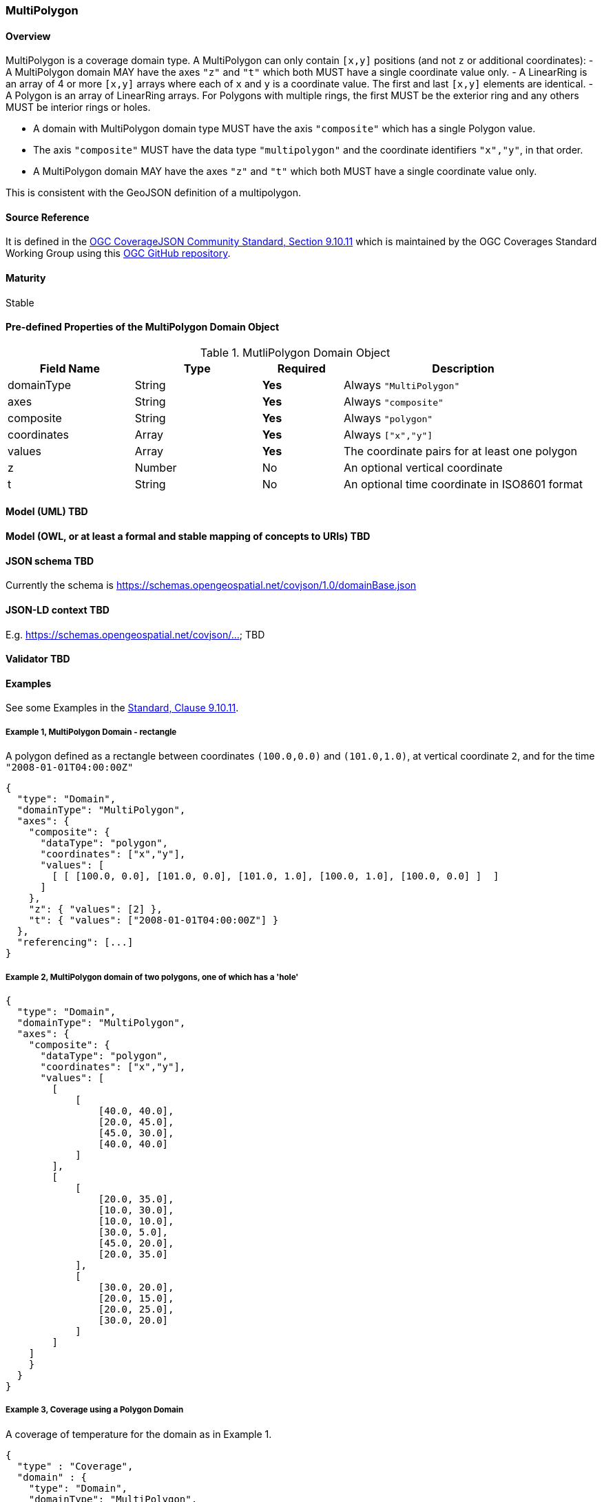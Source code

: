 === MultiPolygon
==== Overview

MultiPolygon is a coverage domain type. A MultiPolygon can only contain `[x,y]` positions (and not `z` or additional coordinates):
- A MultiPolygon domain MAY have the axes `"z"` and `"t"` which both MUST have a single coordinate value only.
- A LinearRing is an array of 4 or more `[x,y]` arrays where each of `x` and `y` is a coordinate value. The first and last `[x,y]` elements are identical.
- A Polygon is an array of LinearRing arrays. For Polygons with multiple rings, the first MUST be the exterior ring and any others MUST be interior rings or holes.

- A domain with MultiPolygon domain type MUST have the axis `"composite"` which has a single Polygon value.
- The axis `"composite"` MUST have the data type `"multipolygon"` and the coordinate identifiers `"x","y"`, in that order.
- A MultiPolygon domain MAY have the axes `"z"` and `"t"` which both MUST have a single coordinate value only.

This is consistent with the GeoJSON definition of a multipolygon.

==== Source Reference
It is defined in the https://docs.ogc.org/is/19-086r5/19-086r5.html#multipolygon[OGC CoverageJSON Community Standard, Section 9.10.11] which is maintained by the OGC Coverages Standard Working Group using this https://github.com/opengeospatial/CoverageJSON[OGC GitHub repository].

==== Maturity
Stable

==== Pre-defined Properties of the MultiPolygon Domain Object 
[width="100%",cols="22%,22%,14%,42%",frame="topbot",options="header"]
.MutliPolygon Domain Object
|==========================
|Field Name|Type|Required|Description
|domainType |String|**Yes**|Always `"MultiPolygon"`
|axes |String|**Yes**| Always `"composite"`
|composite |String|**Yes**|Always `"polygon"`
|coordinates |Array|**Yes**|Always `["x","y"]`
|values |Array|**Yes**| The coordinate pairs for at least one polygon
|z |Number|No| An optional vertical coordinate
|t |String|No| An optional time coordinate in ISO8601 format 
|==========================

==== Model (UML) TBD

==== Model (OWL, or at least a formal and stable mapping of concepts to URIs) TBD

==== JSON schema TBD
Currently the schema is https://schemas.opengeospatial.net/covjson/1.0/domainBase.json

==== JSON-LD context TBD 
E.g. https://schemas.opengeospatial.net/covjson/... TBD

==== Validator TBD

==== Examples
See some Examples in the https://opengeospatial.github.io/ogcna-auto-review/21-069.html#polygon[Standard, Clause 9.10.11].

===== Example 1, MultiPolygon Domain - rectangle
A polygon defined as a rectangle between coordinates `(100.0,0.0)` and `(101.0,1.0)`, at vertical coordinate `2`, and for the time `"2008-01-01T04:00:00Z"`
----
{
  "type": "Domain",
  "domainType": "MultiPolygon",
  "axes": {
    "composite": {
      "dataType": "polygon",
      "coordinates": ["x","y"],
      "values": [
        [ [ [100.0, 0.0], [101.0, 0.0], [101.0, 1.0], [100.0, 1.0], [100.0, 0.0] ]  ]
      ]
    },
    "z": { "values": [2] },
    "t": { "values": ["2008-01-01T04:00:00Z"] }
  },
  "referencing": [...]
}
----
===== Example 2, MultiPolygon domain of two polygons, one of which has a 'hole'
----
{
  "type": "Domain",
  "domainType": "MultiPolygon",
  "axes": {
    "composite": {
      "dataType": "polygon",
      "coordinates": ["x","y"],
      "values": [
        [
            [
                [40.0, 40.0],
                [20.0, 45.0],
                [45.0, 30.0],
                [40.0, 40.0]
            ]
        ], 
        [
            [
                [20.0, 35.0],
                [10.0, 30.0],
                [10.0, 10.0],
                [30.0, 5.0],
                [45.0, 20.0],
                [20.0, 35.0]
            ],
            [
                [30.0, 20.0],
                [20.0, 15.0],
                [20.0, 25.0],
                [30.0, 20.0]
            ]
        ]
    ]
    }
  }
}
----
===== Example 3, Coverage using a Polygon Domain 
A coverage of temperature for the domain as in Example 1.
```json
{
  "type" : "Coverage",
  "domain" : {
    "type": "Domain",
    "domainType": "MultiPolygon",
    "axes": {
      "composite": {
        "dataType": "polygon",
        "coordinates": ["x","y"],
        "values": [
          [ [ [100.0, 0.0], [101.0, 0.0], [101.0, 1.0], [100.0, 1.0], [100.0, 0.0] ]  ],
          [ [ [200.0, 10.0], [201.0, 10.0], [201.0, 11.0], [200.0, 11.0], [200.0, 10.0] ] ]
        ]
      },
      "z": { "values": [2] },
      "t": { "values": ["2008-01-01T04:00:00Z"] }
    },
    "referencing": [...]
  },
  "parameters" : {
    "temperature": {...}
  },
  "ranges" : {
    "temperature" : {
      "type" : "NdArray",
      "dataType": "float",
      "axisNames": ["composite"],
      "shape": [2],
      "values" : [...]
    }
  }
}
```
==== Further guidance
See the Examples in the https://opengeospatial.github.io/ogcna-auto-review/21-069.html[Standard].

==== Media type
application/vnd.cov+json

==== Link relation types
Link relation types do not seem applicable for a MultiPolygon Object. Possibly `describedby` could be useful.
